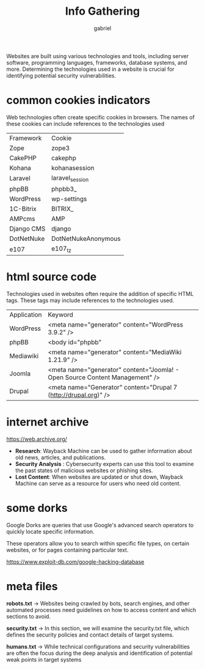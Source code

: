 #+title: Info Gathering
#+author: gabriel
#+description: Technologies Used in Websites


Websites are built using various technologies and tools, including server software, programming languages, frameworks, database systems, and more. Determining the technologies used in a website is crucial for identifying potential security vulnerabilities.

* common cookies indicators
Web technologies often create specific cookies in browsers. The names of these cookies can include references to the technologies used

| Framework	| Cookie
| Zope	| zope3
| CakePHP	| cakephp
| Kohana	| kohanasession
| Laravel	| laravel_session
| phpBB	| phpbb3_
| WordPress	| wp-settings
| 1C-Bitrix	| BITRIX_
| AMPcms	| AMP
| Django CMS	| django
| DotNetNuke	| DotNetNukeAnonymous
| e107	| e107_tz

* html source code
Technologies used in websites often require the addition of specific HTML tags. These tags may include references to the technologies used.

| Application	| Keyword
| WordPress	| <meta name="generator" content="WordPress 3.9.2" />
| phpBB	| <body id="phpbb"
| Mediawiki	| <meta name="generator" content="MediaWiki 1.21.9" />
| Joomla	| <meta name="generator" content="Joomla! - Open Source Content Management" />
| Drupal	| <meta name="Generator" content="Drupal 7 (http://drupal.org)" />

* internet archive
https://web.archive.org/

- *Research*: Wayback Machine can be used to gather information about old news, articles, and publications.
- *Security Analysis* : Cybersecurity experts can use this tool to examine the past states of malicious websites or phishing sites.
- *Lost Content*: When websites are updated or shut down, Wayback Machine can serve as a resource for users who need old content.

* some dorks
Google Dorks are queries that use Google's advanced search operators to quickly locate specific information.

These operators allow you to search within specific file types, on certain websites, or for pages containing particular text.

https://www.exploit-db.com/google-hacking-database

* meta files
*robots.txt* ->
Websites being crawled by bots, search engines, and other automated processes need guidelines on how to access content and which sections to avoid.

*security.txt* ->
In this section, we will examine the security.txt file, which defines the security policies and contact details of target systems.

*humans.txt* ->
While technical configurations and security vulnerabilities are often the focus during the deep analysis and identification of potential weak points in target systems
